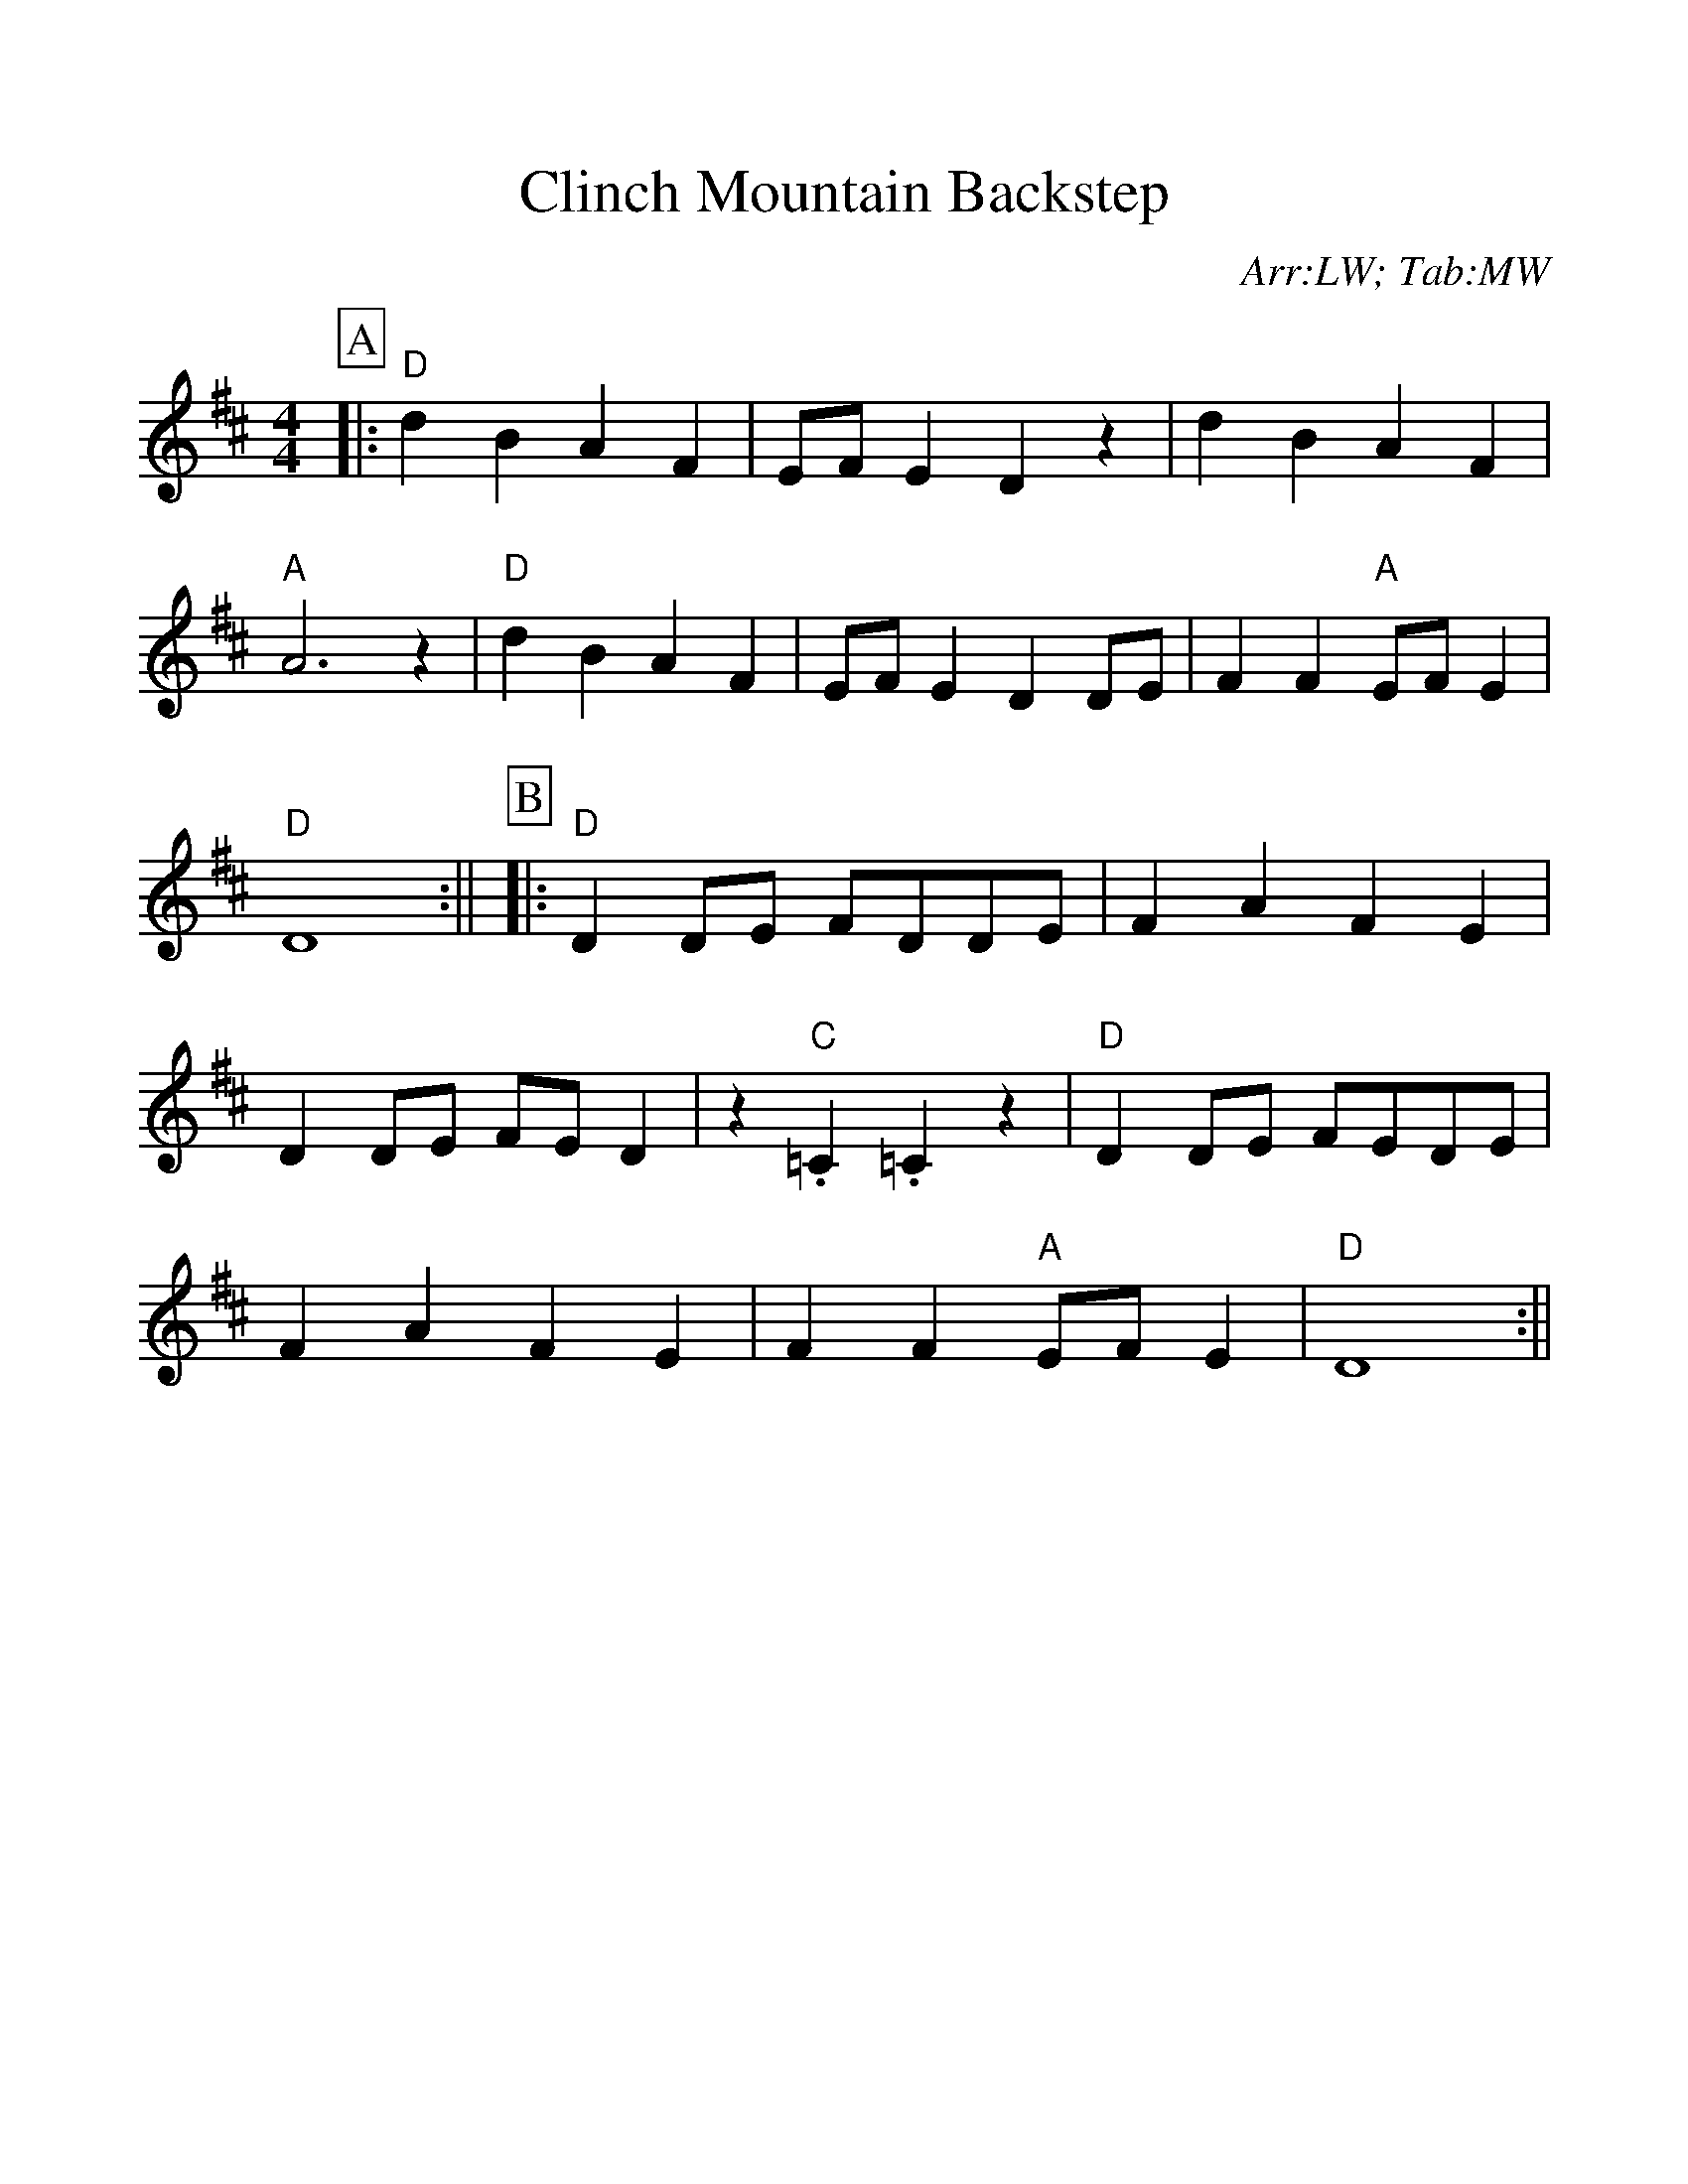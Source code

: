 %%scale 1.1
%%format dulcimer.fmt
X:1
T:Clinch Mountain Backstep
C:Arr:LW; Tab:MW
M:4/4
L:1/4
K:D
%%continueall 1
%%partsbox 1
P:A
|:"D"d B A F|E/2F/2 E D z|d B A F|"A"A3 z
|"D"d B A F|E/2F/2 E D D/2E/2|F F "A"E/2F/2 E|"D"D4:||
P:B
|:"D"D D/2E/2 F/2D/2D/2E/2|F A F E|D D/2E/2 F/2E/2 D|z "C".=C .=C z
|"D"D D/2E/2 F/2E/2D/2E/2|F A F E|F F "A"E/2F/2 E|"D"D4:||
